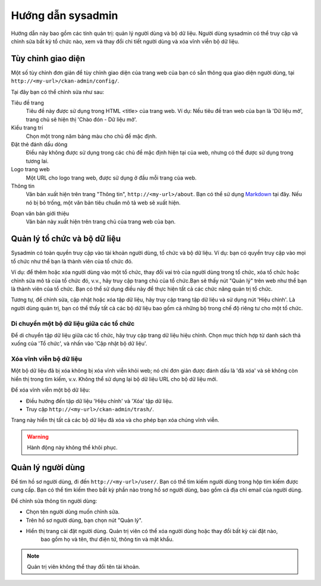 ==============
Hướng dẫn sysadmin
==============

Hướng dẫn này bao gồm các tính quản trị: quản lý người dùng và bộ dữ liệu.
Người dùng sysadmin có thể truy cập và chỉnh sửa bất kỳ tổ chức nào, xem và 
thay đổi chi tiết người dùng và xóa vĩnh viễn bộ dữ liệu. 


Tùy chỉnh giao diện
======================================

Một số tùy chỉnh đơn giản để tùy chỉnh giao diện của trang web của bạn có 
sẵn thông qua giao diện người dùng, tại ``http://<my-url>/ckan-admin/config/``.

.. image:: /images/Tuy-chinh-giao-dien-sysadmin.png

Tại đây bạn có thể chỉnh sửa như sau:

Tiêu đề trang
    Tiêu đề này được sử dụng trong HTML <title> của trang web. Ví dụ: Nếu tiêu 
    đề tran web của bạn là 'Dữ liệu mở', trang chủ sẽ hiện thị 'Chào đón - Dữ liệu mở'.

Kiểu trang trí
    Chọn một trong năm bảng màu cho chủ đề mặc định.

Đặt thẻ đánh dấu dòng
    Điều này không được sử dụng trong các chủ đề mặc định hiện tại của web, nhưng có 
    thể được sử dụng trong tương lai.

Logo trang web
    Một URL cho logo trang web, được sử dụng ở đầu mỗi trang của web.

Thông tin
    Văn bản xuất hiện trên trang "Thông tin", ``http://<my-url>/about``. 
    Bạn có thể sử dụng `Markdown`_ tại đây. Nếu nó bị bỏ trống, một văn bản tiêu 
    chuẩn mô tả web sẽ xuất hiện.

.. _Markdown: http://daringfireball.net/projects/markdown/basics

Đoạn văn bản giới thiệu
    Văn bản này xuất hiện trên trang chủ của trang web của bạn.


Quản lý tổ chức và bộ dữ liệu
======================================

Sysadmin có toàn quyền truy cập vào tài khoản người dùng, tổ chức và bộ dữ liệu. 
Ví dụ: bạn có quyền truy cập vào mọi tổ chức như thể bạn là thành viên của tổ chức đó. 

Ví dụ: để thêm hoặc xóa người dùng vào một tổ chức, thay đổi vai trò của người dùng 
trong tổ chức, xóa tổ chức hoặc chỉnh sửa mô tả của tổ chức đó, v.v., hãy truy cập 
trang chủ của tổ chức.Bạn sẽ thấy nút "Quản lý" trên web như thể bạn là thành viên 
của tổ chức. Bạn có thể sử dụng điều này để thực hiện tất cả các chức năng quản trị tổ chức.

Tương tự, để chỉnh sửa, cập nhật hoặc xóa tập dữ liệu, hãy truy cập trang tập dữ liệu và sử 
dụng nút 'Hiệu chỉnh'. Là người dùng quản trị, bạn có thể thấy tất cả các bộ dữ liệu bao gồm 
cả những bộ trong chế độ riêng tư cho một tổ chức.

-----------------------------------
Di chuyển một bộ dữ liệu giữa các tổ chức
-----------------------------------

Để di chuyển tập dữ liệu giữa các tổ chức, hãy truy cập trang dữ liệu hiệu chỉnh. Chọn mục 
thích hợp từ danh sách thả xuống của 'Tổ chức', và nhấn vào 'Cập nhật bộ dữ liệu'.

.. image:: /images/move-dataset.png

-----------------------------
Xóa vĩnh viễn bộ dữ liệu
-----------------------------

Một bộ dữ liệu đã bị xóa không bị xóa vĩnh viễn khỏi web; nó chỉ đơn giản được đánh dấu là 
'đã xóa' và sẽ không còn hiển thị trong tìm kiếm, v.v. Không thể sử dụng lại bộ dữ liệu URL 
cho bộ dữ liệu mới.

Để xóa vĩnh viễn một bộ dữ liệu:

* Điều hướng đến tập dữ liệu 'Hiệu chỉnh' và 'Xóa' tập dữ liệu.

* Truy cập ``http://<my-url>/ckan-admin/trash/``.

Trang này hiển thị tất cả các bộ dữ liệu đã xóa và cho phép bạn xóa chúng vĩnh viễn. 

.. warning::

    Hành động này không thể khôi phục.


Quản lý người dùng
======================================

Để tìm hồ sơ người dùng, đi đến ``http://<my-url>/user/``. Bạn có thể tìm kiếm người dùng trong hộp 
tìm kiếm được cung cấp. Bạn có thể tìm kiếm theo bất kỳ phần nào trong hồ sơ người dùng, bao gồm cả 
địa chỉ email của người dùng.

Để chỉnh sửa thông tin người dùng: 

* Chọn tên người dùng muốn chỉnh sửa. 

* Trên hồ sơ người dùng, bạn chọn nút "Quản lý".

* Hiển thị trang cài đặt người dùng. Quản trị viên có thể xóa người dùng hoặc thay đổi bất kỳ cài đặt nào, 
    bao gồm họ và tên, thư điện tử, thông tin và mật khẩu.

.. note:: 
    Quản trị viên không thể thay đổi tên tài khoản.

.. image:: /images/quan-li-nguoi-dung.png